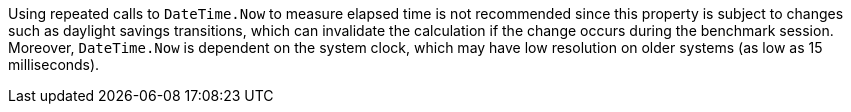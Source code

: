 Using repeated calls to `DateTime.Now` to measure elapsed time is not recommended since this property is subject to changes such as daylight savings transitions, which can invalidate the calculation if the change occurs during the benchmark session.
Moreover, `DateTime.Now` is dependent on the system clock, which may have low resolution on older systems (as low as 15 milliseconds).